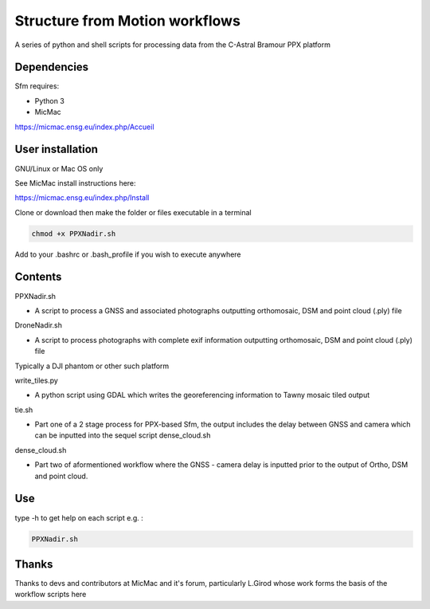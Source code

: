 .. -*- mode: rst -*-

Structure from Motion workflows
============

A series of python and shell scripts for processing data from the C-Astral Bramour PPX platform


Dependencies
~~~~~~~~~~~~

Sfm requires:

- Python 3

- MicMac

https://micmac.ensg.eu/index.php/Accueil

User installation
~~~~~~~~~~~~~~~~~

GNU/Linux or Mac OS only 

See MicMac install instructions here:

https://micmac.ensg.eu/index.php/Install

Clone or download then make the folder or files executable in a terminal

.. code-block:: bash
   
   chmod +x PPXNadir.sh

Add to your .bashrc or .bash_profile if you wish to execute anywhere


Contents
~~~~~~~~~~~~~~~~~

PPXNadir.sh

- A script to process a GNSS and associated photographs outputting orthomosaic, DSM and point cloud (.ply) file

DroneNadir.sh

- A script to process photographs with complete exif information outputting orthomosaic, DSM and point cloud (.ply) file
Typically a DJI phantom or other such platform

write_tiles.py

- A python script using GDAL which writes the georeferencing information to Tawny mosaic tiled output

tie.sh

- Part one of a 2 stage process for PPX-based Sfm, the output includes the delay between GNSS and camera which can be inputted into the sequel script dense_cloud.sh

dense_cloud.sh

- Part two of aformentioned workflow where the GNSS - camera delay is inputted prior to the output of Ortho, DSM and point cloud. 


Use
~~~~~~~~~~~~~~~~~

type -h to get help on each script e.g. :

.. code-block:: bash

   PPXNadir.sh

Thanks
~~~~~~~~~~~~~~~~~

Thanks to devs and contributors at MicMac and it's forum, particularly L.Girod whose work forms the basis of the workflow scripts here
